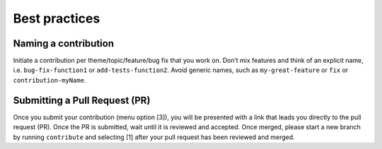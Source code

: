 .. _bestpractices:

Best practices
==============

Naming a contribution
---------------------

Initiate a contribution per theme/topic/feature/bug fix that you work
on. Don’t mix features and think of an explicit name, i.e.
``bug-fix-function1`` or ``add-tests-function2``. Avoid generic names,
such as ``my-great-feature`` or ``fix`` or ``contribution-myName``.

Submitting a Pull Request (PR)
------------------------------

Once you submit your contribution (menu option [3]), you will be
presented with a link that leads you directly to the pull request (PR).
Once the PR is submitted, wait until it is reviewed and accepted.
Once merged, please start a new branch by running ``contribute`` and
selecting [1] after your pull request has been reviewed and merged.

